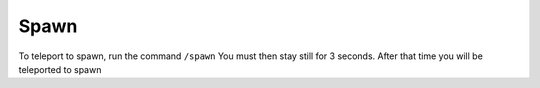 Spawn
=====

To teleport to spawn, run the command ``/spawn``
You must then stay still for 3 seconds. After that time you will be teleported to spawn
